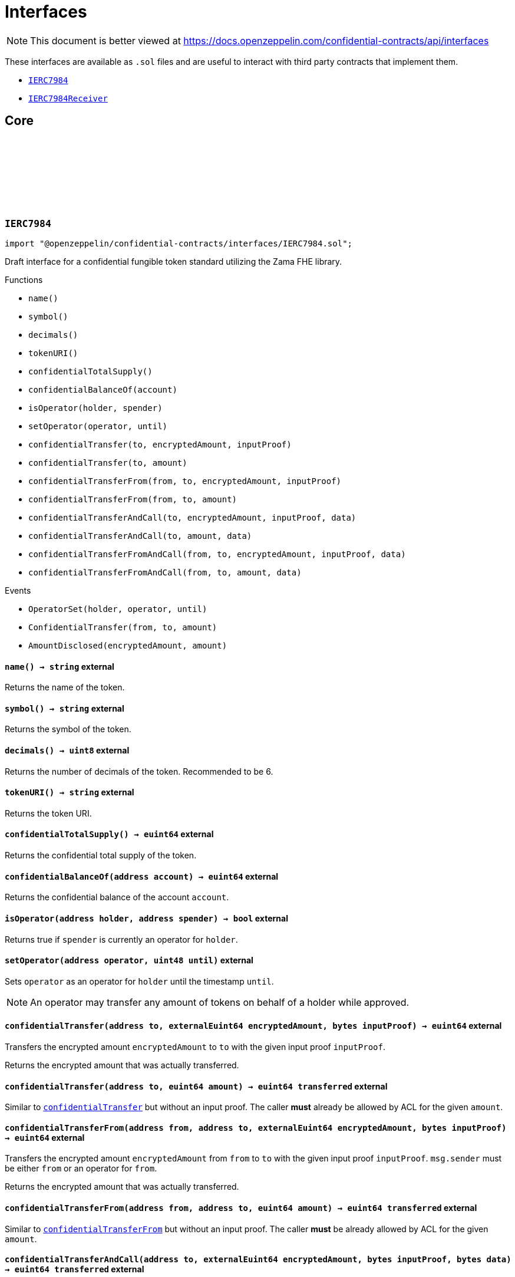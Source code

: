 :github-icon: pass:[<svg class="icon"><use href="#github-icon"/></svg>]
:IERC7984: pass:normal[xref:interfaces.adoc#IERC7984[`IERC7984`]]
:IERC7984Receiver: pass:normal[xref:interfaces.adoc#IERC7984Receiver[`IERC7984Receiver`]]
:IERC7984Receiver-onConfidentialTransferReceived: pass:normal[xref:interfaces.adoc#IERC7984Receiver-onConfidentialTransferReceived-address-address-euint64-bytes-[`IERC7984Receiver.onConfidentialTransferReceived`]]
= Interfaces

[.readme-notice]
NOTE: This document is better viewed at https://docs.openzeppelin.com/confidential-contracts/api/interfaces

These interfaces are available as `.sol` files and are useful to interact with third party contracts that implement them.

- {IERC7984}
- {IERC7984Receiver}

== Core
:OperatorSet: pass:normal[xref:#IERC7984-OperatorSet-address-address-uint48-[`++OperatorSet++`]]
:ConfidentialTransfer: pass:normal[xref:#IERC7984-ConfidentialTransfer-address-address-euint64-[`++ConfidentialTransfer++`]]
:AmountDisclosed: pass:normal[xref:#IERC7984-AmountDisclosed-euint64-uint64-[`++AmountDisclosed++`]]
:name: pass:normal[xref:#IERC7984-name--[`++name++`]]
:symbol: pass:normal[xref:#IERC7984-symbol--[`++symbol++`]]
:decimals: pass:normal[xref:#IERC7984-decimals--[`++decimals++`]]
:tokenURI: pass:normal[xref:#IERC7984-tokenURI--[`++tokenURI++`]]
:confidentialTotalSupply: pass:normal[xref:#IERC7984-confidentialTotalSupply--[`++confidentialTotalSupply++`]]
:confidentialBalanceOf: pass:normal[xref:#IERC7984-confidentialBalanceOf-address-[`++confidentialBalanceOf++`]]
:isOperator: pass:normal[xref:#IERC7984-isOperator-address-address-[`++isOperator++`]]
:setOperator: pass:normal[xref:#IERC7984-setOperator-address-uint48-[`++setOperator++`]]
:confidentialTransfer: pass:normal[xref:#IERC7984-confidentialTransfer-address-externalEuint64-bytes-[`++confidentialTransfer++`]]
:confidentialTransfer: pass:normal[xref:#IERC7984-confidentialTransfer-address-euint64-[`++confidentialTransfer++`]]
:confidentialTransferFrom: pass:normal[xref:#IERC7984-confidentialTransferFrom-address-address-externalEuint64-bytes-[`++confidentialTransferFrom++`]]
:confidentialTransferFrom: pass:normal[xref:#IERC7984-confidentialTransferFrom-address-address-euint64-[`++confidentialTransferFrom++`]]
:confidentialTransferAndCall: pass:normal[xref:#IERC7984-confidentialTransferAndCall-address-externalEuint64-bytes-bytes-[`++confidentialTransferAndCall++`]]
:confidentialTransferAndCall: pass:normal[xref:#IERC7984-confidentialTransferAndCall-address-euint64-bytes-[`++confidentialTransferAndCall++`]]
:confidentialTransferFromAndCall: pass:normal[xref:#IERC7984-confidentialTransferFromAndCall-address-address-externalEuint64-bytes-bytes-[`++confidentialTransferFromAndCall++`]]
:confidentialTransferFromAndCall: pass:normal[xref:#IERC7984-confidentialTransferFromAndCall-address-address-euint64-bytes-[`++confidentialTransferFromAndCall++`]]

:name-: pass:normal[xref:#IERC7984-name--[`++name++`]]
:symbol-: pass:normal[xref:#IERC7984-symbol--[`++symbol++`]]
:decimals-: pass:normal[xref:#IERC7984-decimals--[`++decimals++`]]
:tokenURI-: pass:normal[xref:#IERC7984-tokenURI--[`++tokenURI++`]]
:confidentialTotalSupply-: pass:normal[xref:#IERC7984-confidentialTotalSupply--[`++confidentialTotalSupply++`]]
:confidentialBalanceOf-address: pass:normal[xref:#IERC7984-confidentialBalanceOf-address-[`++confidentialBalanceOf++`]]
:isOperator-address-address: pass:normal[xref:#IERC7984-isOperator-address-address-[`++isOperator++`]]
:setOperator-address-uint48: pass:normal[xref:#IERC7984-setOperator-address-uint48-[`++setOperator++`]]
:confidentialTransfer-address-externalEuint64-bytes: pass:normal[xref:#IERC7984-confidentialTransfer-address-externalEuint64-bytes-[`++confidentialTransfer++`]]
:confidentialTransfer-address-euint64: pass:normal[xref:#IERC7984-confidentialTransfer-address-euint64-[`++confidentialTransfer++`]]
:confidentialTransferFrom-address-address-externalEuint64-bytes: pass:normal[xref:#IERC7984-confidentialTransferFrom-address-address-externalEuint64-bytes-[`++confidentialTransferFrom++`]]
:confidentialTransferFrom-address-address-euint64: pass:normal[xref:#IERC7984-confidentialTransferFrom-address-address-euint64-[`++confidentialTransferFrom++`]]
:confidentialTransferAndCall-address-externalEuint64-bytes-bytes: pass:normal[xref:#IERC7984-confidentialTransferAndCall-address-externalEuint64-bytes-bytes-[`++confidentialTransferAndCall++`]]
:confidentialTransferAndCall-address-euint64-bytes: pass:normal[xref:#IERC7984-confidentialTransferAndCall-address-euint64-bytes-[`++confidentialTransferAndCall++`]]
:confidentialTransferFromAndCall-address-address-externalEuint64-bytes-bytes: pass:normal[xref:#IERC7984-confidentialTransferFromAndCall-address-address-externalEuint64-bytes-bytes-[`++confidentialTransferFromAndCall++`]]
:confidentialTransferFromAndCall-address-address-euint64-bytes: pass:normal[xref:#IERC7984-confidentialTransferFromAndCall-address-address-euint64-bytes-[`++confidentialTransferFromAndCall++`]]

[.contract]
[[IERC7984]]
=== `++IERC7984++` link:https://github.com/OpenZeppelin/openzeppelin-confidential-contracts/blob/master/contracts/interfaces/IERC7984.sol[{github-icon},role=heading-link]

[.hljs-theme-light.nopadding]
```solidity
import "@openzeppelin/confidential-contracts/interfaces/IERC7984.sol";
```

Draft interface for a confidential fungible token standard utilizing the Zama FHE library.

[.contract-index]
.Functions
--
* `++name()++`
* `++symbol()++`
* `++decimals()++`
* `++tokenURI()++`
* `++confidentialTotalSupply()++`
* `++confidentialBalanceOf(account)++`
* `++isOperator(holder, spender)++`
* `++setOperator(operator, until)++`
* `++confidentialTransfer(to, encryptedAmount, inputProof)++`
* `++confidentialTransfer(to, amount)++`
* `++confidentialTransferFrom(from, to, encryptedAmount, inputProof)++`
* `++confidentialTransferFrom(from, to, amount)++`
* `++confidentialTransferAndCall(to, encryptedAmount, inputProof, data)++`
* `++confidentialTransferAndCall(to, amount, data)++`
* `++confidentialTransferFromAndCall(from, to, encryptedAmount, inputProof, data)++`
* `++confidentialTransferFromAndCall(from, to, amount, data)++`

--

[.contract-index]
.Events
--
* `++OperatorSet(holder, operator, until)++`
* `++ConfidentialTransfer(from, to, amount)++`
* `++AmountDisclosed(encryptedAmount, amount)++`

--

[.contract-item]
[[IERC7984-name--]]
==== `[.contract-item-name]#++name++#++() → string++` [.item-kind]#external#

Returns the name of the token.

[.contract-item]
[[IERC7984-symbol--]]
==== `[.contract-item-name]#++symbol++#++() → string++` [.item-kind]#external#

Returns the symbol of the token.

[.contract-item]
[[IERC7984-decimals--]]
==== `[.contract-item-name]#++decimals++#++() → uint8++` [.item-kind]#external#

Returns the number of decimals of the token. Recommended to be 6.

[.contract-item]
[[IERC7984-tokenURI--]]
==== `[.contract-item-name]#++tokenURI++#++() → string++` [.item-kind]#external#

Returns the token URI.

[.contract-item]
[[IERC7984-confidentialTotalSupply--]]
==== `[.contract-item-name]#++confidentialTotalSupply++#++() → euint64++` [.item-kind]#external#

Returns the confidential total supply of the token.

[.contract-item]
[[IERC7984-confidentialBalanceOf-address-]]
==== `[.contract-item-name]#++confidentialBalanceOf++#++(address account) → euint64++` [.item-kind]#external#

Returns the confidential balance of the account `account`.

[.contract-item]
[[IERC7984-isOperator-address-address-]]
==== `[.contract-item-name]#++isOperator++#++(address holder, address spender) → bool++` [.item-kind]#external#

Returns true if `spender` is currently an operator for `holder`.

[.contract-item]
[[IERC7984-setOperator-address-uint48-]]
==== `[.contract-item-name]#++setOperator++#++(address operator, uint48 until)++` [.item-kind]#external#

Sets `operator` as an operator for `holder` until the timestamp `until`.

NOTE: An operator may transfer any amount of tokens on behalf of a holder while approved.

[.contract-item]
[[IERC7984-confidentialTransfer-address-externalEuint64-bytes-]]
==== `[.contract-item-name]#++confidentialTransfer++#++(address to, externalEuint64 encryptedAmount, bytes inputProof) → euint64++` [.item-kind]#external#

Transfers the encrypted amount `encryptedAmount` to `to` with the given input proof `inputProof`.

Returns the encrypted amount that was actually transferred.

[.contract-item]
[[IERC7984-confidentialTransfer-address-euint64-]]
==== `[.contract-item-name]#++confidentialTransfer++#++(address to, euint64 amount) → euint64 transferred++` [.item-kind]#external#

Similar to {confidentialTransfer-address-externalEuint64-bytes} but without an input proof. The caller
*must* already be allowed by ACL for the given `amount`.

[.contract-item]
[[IERC7984-confidentialTransferFrom-address-address-externalEuint64-bytes-]]
==== `[.contract-item-name]#++confidentialTransferFrom++#++(address from, address to, externalEuint64 encryptedAmount, bytes inputProof) → euint64++` [.item-kind]#external#

Transfers the encrypted amount `encryptedAmount` from `from` to `to` with the given input proof
`inputProof`. `msg.sender` must be either `from` or an operator for `from`.

Returns the encrypted amount that was actually transferred.

[.contract-item]
[[IERC7984-confidentialTransferFrom-address-address-euint64-]]
==== `[.contract-item-name]#++confidentialTransferFrom++#++(address from, address to, euint64 amount) → euint64 transferred++` [.item-kind]#external#

Similar to {confidentialTransferFrom-address-address-externalEuint64-bytes} but without an input proof.
The caller *must* be already allowed by ACL for the given `amount`.

[.contract-item]
[[IERC7984-confidentialTransferAndCall-address-externalEuint64-bytes-bytes-]]
==== `[.contract-item-name]#++confidentialTransferAndCall++#++(address to, externalEuint64 encryptedAmount, bytes inputProof, bytes data) → euint64 transferred++` [.item-kind]#external#

Similar to {confidentialTransfer-address-externalEuint64-bytes} but with a callback to `to` after
the transfer.

The callback is made to the {IERC7984Receiver-onConfidentialTransferReceived} function on the
to address with the actual transferred amount (may differ from the given `encryptedAmount`) and the given
data `data`.

[.contract-item]
[[IERC7984-confidentialTransferAndCall-address-euint64-bytes-]]
==== `[.contract-item-name]#++confidentialTransferAndCall++#++(address to, euint64 amount, bytes data) → euint64 transferred++` [.item-kind]#external#

Similar to {confidentialTransfer-address-euint64} but with a callback to `to` after the transfer.

[.contract-item]
[[IERC7984-confidentialTransferFromAndCall-address-address-externalEuint64-bytes-bytes-]]
==== `[.contract-item-name]#++confidentialTransferFromAndCall++#++(address from, address to, externalEuint64 encryptedAmount, bytes inputProof, bytes data) → euint64 transferred++` [.item-kind]#external#

Similar to {confidentialTransferFrom-address-address-externalEuint64-bytes} but with a callback to `to`
after the transfer.

[.contract-item]
[[IERC7984-confidentialTransferFromAndCall-address-address-euint64-bytes-]]
==== `[.contract-item-name]#++confidentialTransferFromAndCall++#++(address from, address to, euint64 amount, bytes data) → euint64 transferred++` [.item-kind]#external#

Similar to {confidentialTransferFrom-address-address-euint64} but with a callback to `to`
after the transfer.

[.contract-item]
[[IERC7984-OperatorSet-address-address-uint48-]]
==== `[.contract-item-name]#++OperatorSet++#++(address indexed holder, address indexed operator, uint48 until)++` [.item-kind]#event#

Emitted when the expiration timestamp for an operator `operator` is updated for a given `holder`.
The operator may move any amount of tokens on behalf of the holder until the timestamp `until`.

[.contract-item]
[[IERC7984-ConfidentialTransfer-address-address-euint64-]]
==== `[.contract-item-name]#++ConfidentialTransfer++#++(address indexed from, address indexed to, euint64 indexed amount)++` [.item-kind]#event#

Emitted when a confidential transfer is made from `from` to `to` of encrypted amount `amount`.

[.contract-item]
[[IERC7984-AmountDisclosed-euint64-uint64-]]
==== `[.contract-item-name]#++AmountDisclosed++#++(euint64 indexed encryptedAmount, uint64 amount)++` [.item-kind]#event#

Emitted when an encrypted amount is disclosed.

Accounts with access to the encrypted amount `encryptedAmount` that is also accessible to this contract
should be able to disclose the amount. This functionality is implementation specific.

:onConfidentialTransferReceived: pass:normal[xref:#IERC7984Receiver-onConfidentialTransferReceived-address-address-euint64-bytes-[`++onConfidentialTransferReceived++`]]

:onConfidentialTransferReceived-address-address-euint64-bytes: pass:normal[xref:#IERC7984Receiver-onConfidentialTransferReceived-address-address-euint64-bytes-[`++onConfidentialTransferReceived++`]]

[.contract]
[[IERC7984Receiver]]
=== `++IERC7984Receiver++` link:https://github.com/OpenZeppelin/openzeppelin-confidential-contracts/blob/master/contracts/interfaces/IERC7984Receiver.sol[{github-icon},role=heading-link]

[.hljs-theme-light.nopadding]
```solidity
import "@openzeppelin/confidential-contracts/interfaces/IERC7984Receiver.sol";
```

Interface for contracts that can receive ERC7984 transfers with a callback.

[.contract-index]
.Functions
--
* `++onConfidentialTransferReceived(operator, from, amount, data)++`

--

[.contract-item]
[[IERC7984Receiver-onConfidentialTransferReceived-address-address-euint64-bytes-]]
==== `[.contract-item-name]#++onConfidentialTransferReceived++#++(address operator, address from, euint64 amount, bytes data) → ebool++` [.item-kind]#external#

Called upon receiving a confidential token transfer. Returns an encrypted boolean indicating success
of the callback. If false is returned, the transfer must be reversed.


